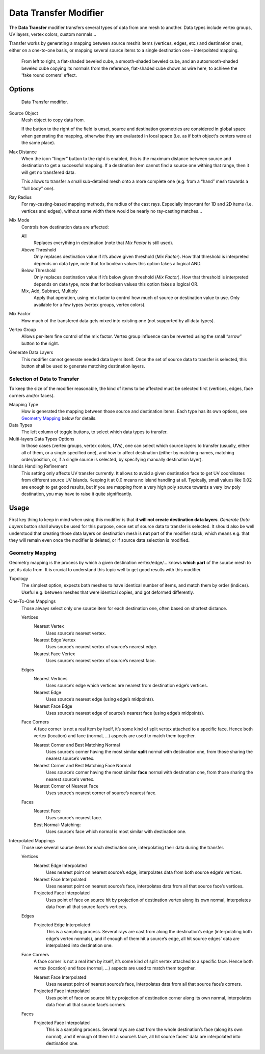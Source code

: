 
**********************
Data Transfer Modifier
**********************

The **Data Transfer** modifier transfers several types of data from one mesh to another.
Data types include vertex groups, UV layers, vertex colors, custom normals…

Transfer works by generating a mapping between source mesh’s items (vertices, edges, etc.)
and destination ones, either on a one-to-one basis, or mapping several source items
to a single destination one - interpolated mapping.

.. figure:: /images/modifier_data_transfer_normals_example.png

   From left to right, a flat-shaded beveled cube, a smooth-shaded beveled cube, and an autosmooth-shaded beveled cube
   copying its normals from the reference, flat-shaded cube shown as wire here, to achieve the 'fake round corners'
   effect.


Options
=======

.. figure:: /images/modifier_data_transfer_ui.png

   Data Transfer modifier.

Source Object
   Mesh object to copy data from.

   If the button to the right of the field is unset, source and destination geometries
   are considered in global space when generating the mapping, otherwise they are evaluated
   in local space (i.e. as if both object's centers were at the same place).

Max Distance
   When the icon “finger” button to the right is enabled, this is the maximum distance
   between source and destination to get a successful mapping. If a destination item cannot find
   a source one withing that range, then it will get no transfered data.

   This allows to transfer a small sub-detailed mesh onto a more complete one (e.g. from a “hand” mesh
   towards a “full body” one).

Ray Radius
   For ray-casting-based mapping methods, the radius of the cast rays. Especially important for 1D and 2D
   items (i.e. vertices and edges), without some width there would be nearly no ray-casting matches…

Mix Mode
   Controls how destination data are affected:

   All
      Replaces everything in destination (note that *Mix Factor* is still used).

   Above Threshold
      Only replaces destination value if it’s above given threshold (*Mix Factor*).
      How that threshold is interpreted depends on data type,
      note that for boolean values this option fakes a logical AND.

   Below Threshold
      Only replaces destination value if it’s below given threshold (*Mix Factor*).
      How that threshold is interpreted depends on data type,
      note that for boolean values this option fakes a logical OR.

   Mix, Add, Subtract, Multiply
      Apply that operation, using mix factor to control how much of source or destination value to use.
      Only available for a few types (vertex groups, vertex colors). 

Mix Factor
   How much of the transfered data gets mixed into existing one (not supported by all data types).

Vertex Group
   Allows per-item fine control of the mix factor. Vertex group influence can be reverted using the small
   “arrow” button to the right.

Generate Data Layers
   This modifier cannot generate needed data layers itself. Once the set of source data to transfer is selected,
   this button shall be used to generate matching destination layers.


Selection of Data to Transfer
-----------------------------

To keep the size of the modifier reasonable, the kind of items to be affected must be selected first
(vertices, edges, face corners and/or faces).

Mapping Type
   How is generated the mapping between those source and destination items. Each type has its own options,
   see `Geometry Mapping`_ below for details.

Data Types
   The left column of toggle buttons, to select which data types to transfer.

Multi-layers Data Types Options
   In those cases (vertex groups, vertex colors, UVs), one can select which source layers to transfer
   (usually, either all of them, or a single specified one), and how to affect destination (either by matching
   names, matching order/position, or, if a single source is selected, by specifying manually destination layer).

Islands Handling Refinement
   This setting only affects UV transfer currently. It allows to avoid a given destination face to get
   UV coordinates from different source UV islands. Keeping it at 0.0 means no island handling at all.
   Typically, small values like 0.02 are enough to get good results, but if you are mapping from
   a very high poly source towards a very low poly destination, you may have to raise it quite significantly.


Usage
=====

First key thing to keep in mind when using this modifier is that **it will not create destination data layers**.
*Generate Data Layers* button shall always be used for this purpose, once set of source data to transfer
is selected. It should also be well understood that creating those data layers on destination mesh is **not**
part of the modifier stack, which means e.g. that they will remain even once the modifier is deleted, or if
source data selection is modified.


Geometry Mapping
----------------

Geometry mapping is the process by which a given destination vertex/edge/… knows **which part** of the source mesh
to get its data from. It is crucial to understand this topic well to get good results with this modifier.

Topology
   The simplest option, expects both meshes to have identical number of items, and match them by order (indices).
   Useful e.g. between meshes that were identical copies, and got deformed differently.

One-To-One Mappings
   Those always select only one source item for each destination one, often based on shortest distance.

   Vertices
      Nearest Vertex
         Uses source’s nearest vertex.

      Nearest Edge Vertex
         Uses source’s nearest vertex of source’s nearest edge.

      Nearest Face Vertex
         Uses source’s nearest vertex of source’s nearest face.

   Edges
      Nearest Vertices
         Uses source’s edge which vertices are nearest from destination edge’s vertices.

      Nearest Edge
         Uses source’s nearest edge (using edge’s midpoints).

      Nearest Face Edge
         Uses source’s nearest edge of source’s nearest face (using edge’s midpoints).

   Face Corners
      A face corner is not a real item by itself, it’s some kind of split vertex attached to a specific face.
      Hence both vertex (location) and face (normal, …) aspects are used to match them together.

      Nearest Corner and Best Matching Normal
         Uses source’s corner having the most similar **split** normal with destination one,
         from those sharing the nearest source’s vertex.

      Nearest Corner and Best Matching Face Normal
         Uses source’s corner having the most similar **face** normal with destination one,
         from those sharing the nearest source’s vertex.

      Nearest Corner of Nearest Face
         Uses source’s nearest corner of source’s nearest face.

   Faces
      Nearest Face
         Uses source’s nearest face. 

      Best Normal-Matching:
         Uses source’s face which normal is most similar with destination one.

Interpolated Mappings
   Those use several source items for each destination one, interpolating their data during the transfer.

   Vertices
      Nearest Edge Interpolated
         Uses nearest point on nearest source’s edge, interpolates data from both source edge’s vertices.

      Nearest Face Interpolated
         Uses nearest point on nearest source’s face, interpolates data from all that source face’s vertices.

      Projected Face Interpolated
         Uses point of face on source hit by projection of destination vertex along its own normal,
         interpolates data from all that source face’s vertices.

   Edges
      Projected Edge Interpolated
         This is a sampling process. Several rays are cast from along the destination’s edge
         (interpolating both edge’s vertex normals), and if enough of them hit a source’s edge,
         all hit source edges’ data are interpolated into destination one.

   Face Corners
      A face corner is not a real item by itself, it’s some kind of split vertex attached to a specific face.
      Hence both vertex (location) and face (normal, …) aspects are used to match them together.

      Nearest Face Interpolated
         Uses nearest point of nearest source’s face, interpolates data from all that source face’s corners.

      Projected Face Interpolated
         Uses point of face on source hit by projection of destination corner along its own normal,
         interpolates data from all that source face’s corners.

   Faces
      Projected Face Interpolated
         This is a sampling process. Several rays are cast from the whole destination’s face (along its own normal),
         and if enough of them hit a source’s face, all hit source faces’ data are interpolated into destination one.

